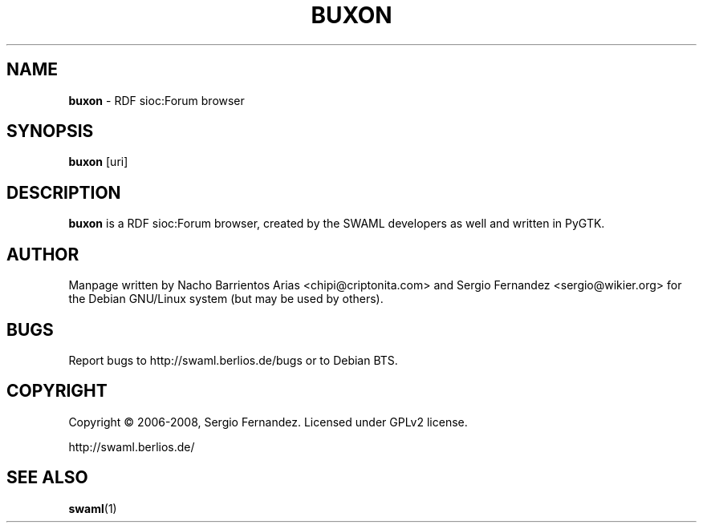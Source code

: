 .TH BUXON "1" "March 2008" "buxon" "User Commands"
.SH NAME
\fBbuxon\fP \- RDF sioc:Forum browser
.SH SYNOPSIS
\fBbuxon\fP [uri]
.SH DESCRIPTION
\fBbuxon\fP is a RDF sioc:Forum browser, created by the SWAML 
developers as well and written in PyGTK.
.SH AUTHOR
Manpage written by Nacho Barrientos Arias <chipi@criptonita.com> and
Sergio Fernandez <sergio@wikier.org> for the Debian GNU/Linux system 
(but may be used by others).
.SH BUGS
Report bugs to http://swaml.berlios.de/bugs or to Debian BTS.
.SH COPYRIGHT
Copyright \(co 2006-2008, Sergio Fernandez. Licensed under GPLv2 license.
.PP
.nf
.fam C
http://swaml.berlios.de/
.SH "SEE ALSO"
.BR swaml (1)
